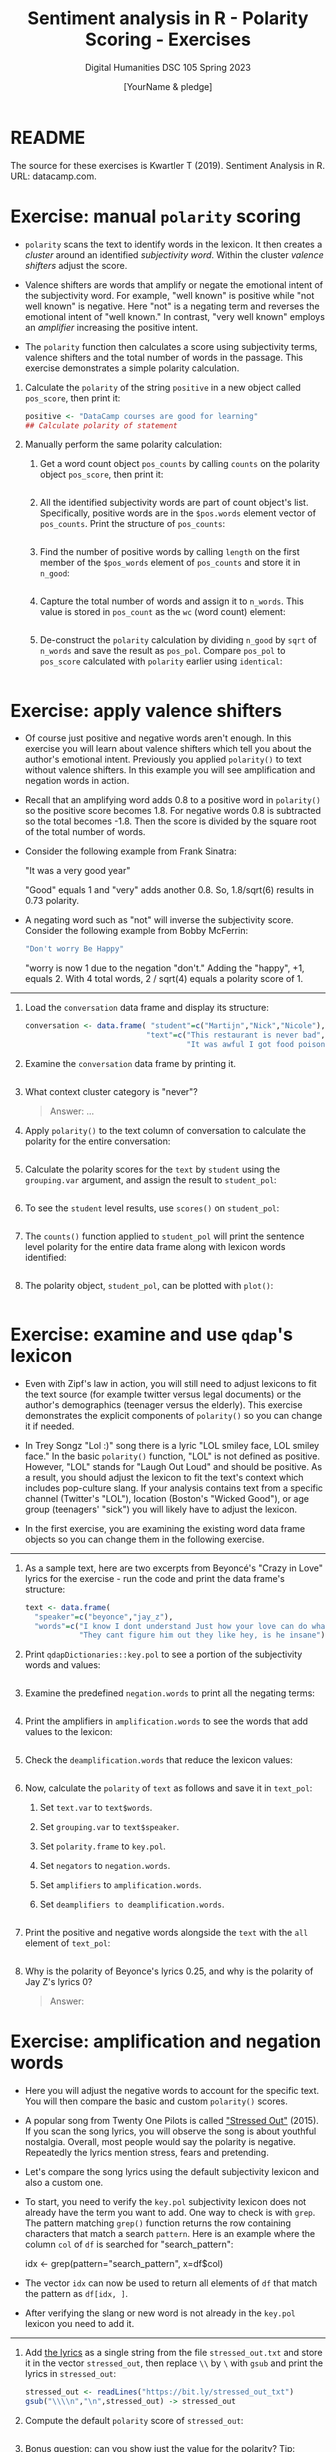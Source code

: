 #+TITLE: Sentiment analysis in R - Polarity Scoring - Exercises
#+AUTHOR: [YourName & pledge]
#+SUBTITLE: Digital Humanities DSC 105 Spring 2023
#+STARTUP:overview hideblocks indent inlineimages
#+OPTIONS: toc:nil num:nil ^:nil
#+PROPERTY: header-args:R :session *R* :results output :exports both :noweb yes
* README

The source for these exercises is Kwartler T (2019). Sentiment
Analysis in R. URL: datacamp.com.

* Exercise: manual ~polarity~ scoring

- ~polarity~ scans the text to identify words in the lexicon. It then
  creates a /cluster/ around an identified /subjectivity word/. Within the
  cluster /valence shifters/ adjust the score.

- Valence shifters are words that amplify or negate the emotional
  intent of the subjectivity word. For example, "well known" is
  positive while "not well known" is negative. Here "not" is a
  negating term and reverses the emotional intent of "well known." In
  contrast, "very well known" employs an /amplifier/ increasing the
  positive intent.

- The ~polarity~ function then calculates a score using subjectivity
  terms, valence shifters and the total number of words in the
  passage. This exercise demonstrates a simple polarity calculation.

1) Calculate the ~polarity~ of the string ~positive~ in a new object
   called ~pos_score~, then print it:
   #+begin_src R
     positive <- "DataCamp courses are good for learning"
     ## Calculate polarity of statement

   #+end_src

   #+RESULTS:

2) Manually perform the same polarity calculation:

   1. Get a word count object ~pos_counts~ by calling ~counts~ on the polarity
      object ~pos_score~, then print it:
      #+begin_src R

      #+end_src

      #+RESULTS:

   2. All the identified subjectivity words are part of count object's
      list. Specifically, positive words are in the ~$pos.words~ element
      vector of ~pos_counts~. Print the structure of ~pos_counts~:
      #+begin_src R

      #+end_src

      #+RESULTS:

   3. Find the number of positive words by calling ~length~ on the first
      member of the ~$pos_words~ element of ~pos_counts~ and store it in
      ~n_good~:
      #+begin_src R :results silent

      #+end_src

   4. Capture the total number of words and assign it to ~n_words~. This
      value is stored in ~pos_count~ as the ~wc~ (word count) element:
      #+begin_src R :results silent

      #+end_src

   5. De-construct the ~polarity~ calculation by dividing ~n_good~ by ~sqrt~
      of ~n_words~ and save the result as ~pos_pol~. Compare ~pos_pol~ to
      ~pos_score~ calculated with ~polarity~ earlier using ~identical~:
      #+begin_src R

      #+end_src

      #+RESULTS:

* Exercise: apply valence shifters

- Of course just positive and negative words aren't enough. In this
  exercise you will learn about valence shifters which tell you about
  the author's emotional intent. Previously you applied ~polarity()~ to
  text without valence shifters. In this example you will see
  amplification and negation words in action.

- Recall that an amplifying word adds 0.8 to a positive word in
  ~polarity()~ so the positive score becomes 1.8. For negative words 0.8
  is subtracted so the total becomes -1.8. Then the score is divided
  by the square root of the total number of words.

- Consider the following example from Frank Sinatra:
  #+begin_example R
    "It was a very good year"
  #+end_example
  "Good" equals 1 and "very" adds another 0.8. So, 1.8/sqrt(6) results
  in 0.73 polarity.

- A negating word such as "not" will inverse the subjectivity
  score. Consider the following example from Bobby McFerrin:
  #+begin_src R
    "Don't worry Be Happy"
  #+end_src
  "worry is now 1 due to the negation "don't." Adding the "happy", +1,
  equals 2. With 4 total words, 2 / sqrt(4) equals a polarity score
  of 1.

-----
1) Load the ~conversation~ data frame and display its structure:
   #+begin_src R
     conversation <- data.frame( "student"=c("Martijn","Nick","Nicole"),
                                "text"=c("This restaurant is never bad", "The lunch was very good",
                                         "It was awful I got food poisoning and was extremely ill"))

   #+end_src

2) Examine the ~conversation~ data frame by printing it.
   #+begin_src R

   #+end_src

3) What context cluster category is "never"?
   #+begin_quote
   Answer: ...
   #+end_quote

4) Apply ~polarity()~ to the text column of conversation to calculate
   the polarity for the entire conversation:
   #+begin_src R

   #+end_src

5) Calculate the polarity scores for the ~text~ by ~student~ using the
   ~grouping.var~ argument, and assign the result to ~student_pol~:
   #+begin_src R

   #+end_src

8) To see the ~student~ level results, use ~scores()~ on ~student_pol~:
   #+begin_src R

   #+end_src

9) The ~counts()~ function applied to ~student_pol~ will print the
   sentence level polarity for the entire data frame along with
   lexicon words identified:
   #+begin_src R

   #+end_src

10) The polarity object, ~student_pol~, can be plotted with ~plot()~:
    #+begin_src R :results graphics file :file ../img/student_pol.png

    #+end_src

* Exercise: examine and use ~qdap~'s lexicon

- Even with Zipf's law in action, you will still need to adjust
  lexicons to fit the text source (for example twitter versus legal
  documents) or the author's demographics (teenager versus the
  elderly). This exercise demonstrates the explicit components of
  ~polarity()~ so you can change it if needed.

- In Trey Songz "Lol :)" song there is a lyric "LOL smiley face, LOL
  smiley face." In the basic ~polarity()~ function, "LOL" is not defined
  as positive. However, "LOL" stands for "Laugh Out Loud" and should
  be positive. As a result, you should adjust the lexicon to fit the
  text's context which includes pop-culture slang. If your analysis
  contains text from a specific channel (Twitter's "LOL"), location
  (Boston's "Wicked Good"), or age group (teenagers' "sick") you will
  likely have to adjust the lexicon.

- In the first exercise, you are examining the existing word data
  frame objects so you can change them in the following exercise.

-----

1) As a sample text, here are two excerpts from Beyoncé's "Crazy in
   Love" lyrics for the exercise - run the code and print the data
   frame's structure:
   #+begin_src R
     text <- data.frame(
       "speaker"=c("beyonce","jay_z"),
       "words"=c("I know I dont understand Just how your love can do what no one else can",
                 "They cant figure him out they like hey, is he insane"))

   #+end_src

2) Print ~qdapDictionaries::key.pol~ to see a portion of the subjectivity
   words and values:
   #+begin_src R

   #+end_src

3) Examine the predefined ~negation.words~ to print all the negating terms:
   #+begin_src R

   #+end_src

4) Print the amplifiers in ~amplification.words~ to see the words that
   add values to the lexicon:
   #+begin_src R

   #+end_src

5) Check the ~deamplification.words~ that reduce the lexicon values:
   #+begin_src R

   #+end_src

6) Now, calculate the ~polarity~ of ~text~ as follows and save it in ~text_pol~:
   1. Set ~text.var~ to ~text$words~.
   2. Set ~grouping.var~ to ~text$speaker~.
   3. Set ~polarity.frame~ to ~key.pol~.
   4. Set ~negators~ to ~negation.words~.
   5. Set ~amplifiers~ to ~amplification.words~.
   6. Set ~deamplifiers to deamplification.words~.
   #+begin_src R

   #+end_src

7) Print the positive and negative words alongside the ~text~ with the
   ~all~ element of ~text_pol~:
   #+begin_src R

   #+end_src

8) Why is the polarity of Beyonce's lyrics 0.25, and why is the
   polarity of Jay Z's lyrics 0?
   #+begin_quote
   Answer:
   #+end_quote

* Exercise: amplification and negation words

- Here you will adjust the negative words to account for the specific
  text. You will then compare the basic and custom ~polarity()~ scores.

- A popular song from Twenty One Pilots is called [[https://youtu.be/pXRviuL6vMY]["Stressed Out"]]
  (2015). If you scan the song lyrics, you will observe the song is
  about youthful nostalgia. Overall, most people would say the
  polarity is negative. Repeatedly the lyrics mention stress, fears
  and pretending.

- Let's compare the song lyrics using the default subjectivity lexicon
  and also a custom one.

- To start, you need to verify the ~key.pol~ subjectivity lexicon does
  not already have the term you want to add. One way to check is with
  ~grep~. The pattern matching ~grep()~ function returns the row
  containing characters that match a search ~pattern~. Here is an
  example where the column ~col~ of ~df~ is searched for "search_pattern":
  #+begin_example R
    idx <- grep(pattern="search_pattern", x=df$col)
  #+end_example

- The vector ~idx~ can now be used to return all elements of ~df~ that
  match the pattern as ~df[idx, ]~.

- After verifying the slang or new word is not already in the ~key.pol~
  lexicon you need to add it.

-----

1) Add [[https://www.google.com/search?q=twenty+one+pilots+stressed+out+lyrics][the lyrics]] as a single string from the file ~stressed_out.txt~
   and store it in the vector ~stressed_out~, then replace ~\\~ by ~\~ with
   ~gsub~ and print the lyrics in ~stressed_out~:
   #+begin_src R
     stressed_out <- readLines("https://bit.ly/stressed_out_txt")
     gsub("\\\\n","\n",stressed_out) -> stressed_out

   #+end_src

2) Compute the default ~polarity~ score of ~stressed_out~:
   #+begin_src R

   #+end_src

3) Bonus question: can you show just the value for the polarity? Tip:
   ~polarity(stressed_out)~ is a ~list~ and "polarity" is a member of the
   ~$all~ element of that list (you can check that with ~str~):
   #+begin_src R

   #+end_src
   
4) Check ~key.pol~ for any words containing "stress":
   1. use ~grep~ to index the data frame by searching in the ~x~ column
   2. save the result in ~rowindex~
   #+begin_src R

   #+end_src

5) Construct a new polarity lexicon ~custom_pol~ using
   ~sentiment_frame~. This function creates a sentiment lookup table for
   use with the ~polarity.frame~ argument of ~polarity~ (i.e. the
   lexicon) - check the function's arguments:
   #+begin_src R

   #+end_src

6) Pass ~positive.words~ as ~positives~ argument to the function
      ~sentiment_frame~, and for the second argument concatenate (with ~c~)
      ~negative_words~ and the words "stressed" and "turn back". Save the
      result in ~custom_pol~
      #+begin_src R :results silent

      #+end_src

7) Compute the ~polarity~ using the ~custom_pol~ lexicon as
      ~polarity.frame~:
      #+begin_src R

      #+end_src

8) You should see that the modified lexicon leads to a more realistic
   sentiment scoring than the standard lexicon.



